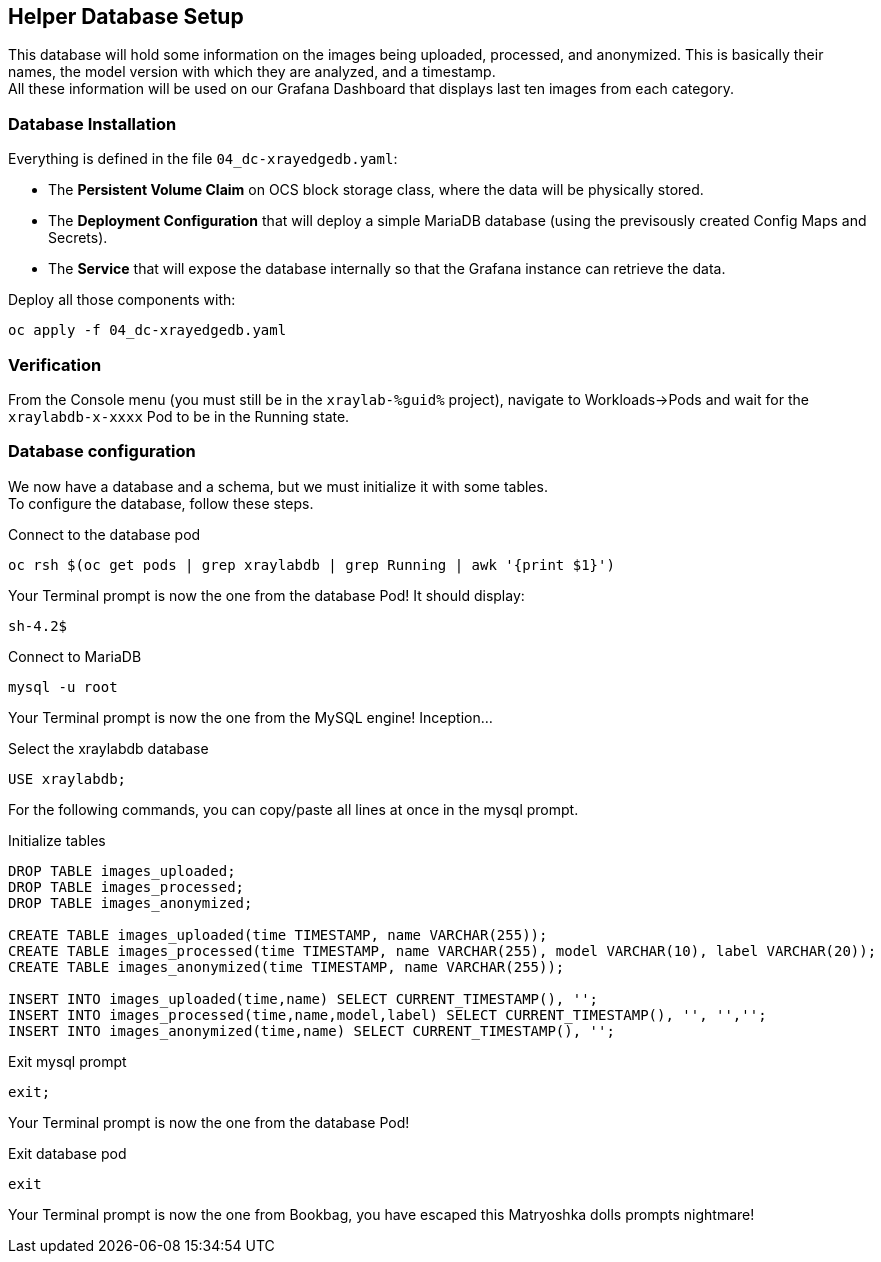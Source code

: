 :GUID: %guid%
:OCP_USERNAME: %ocp_username%
:markup-in-source: verbatim,attributes,quotes

== Helper Database Setup

This database will hold some information on the images being uploaded, processed, and anonymized. This is basically their names, the model version with which they are analyzed, and a timestamp. +
All these information will be used on our Grafana Dashboard that displays last ten images from each category.

=== Database Installation

Everything is defined in the file `04_dc-xrayedgedb.yaml`:

* The *Persistent Volume Claim* on OCS block storage class, where the data will be physically stored.
* The *Deployment Configuration* that will deploy a simple MariaDB database (using the previsously created Config Maps and Secrets).
* The *Service* that will expose the database internally so that the Grafana instance can retrieve the data.

Deploy all those components with:

[source,bash,subs="{markup-in-source}",role=execute]
----
oc apply -f 04_dc-xrayedgedb.yaml
----

=== Verification

From the Console menu (you must still be in the `xraylab-{GUID}` project), navigate to Workloads->Pods and wait for the `xraylabdb-x-xxxx` Pod to be in the Running state.

=== Database configuration

We now have a database and a schema, but we must initialize it with some tables. +
To configure the database, follow these steps.

.Connect to the database pod
[source,bash,subs="{markup-in-source}",role=execute]
----
oc rsh $(oc get pods | grep xraylabdb | grep Running | awk '{print $1}')
----

Your Terminal prompt is now the one from the database Pod! It should display:
[source,bash,subs="{markup-in-source}"]
----
sh-4.2$
----

.Connect to MariaDB
[source,bash,subs="{markup-in-source}",role=execute]
----
mysql -u root
----

Your Terminal prompt is now the one from the MySQL engine! Inception...

.Select the xraylabdb database
[source,sql,subs="{markup-in-source}",role=execute]
----
USE xraylabdb;
----

For the following commands, you can copy/paste all lines at once in the mysql prompt.

.Initialize tables
[source,sql,subs="{markup-in-source}",role=execute]
----
DROP TABLE images_uploaded;
DROP TABLE images_processed;
DROP TABLE images_anonymized;

CREATE TABLE images_uploaded(time TIMESTAMP, name VARCHAR(255));
CREATE TABLE images_processed(time TIMESTAMP, name VARCHAR(255), model VARCHAR(10), label VARCHAR(20));
CREATE TABLE images_anonymized(time TIMESTAMP, name VARCHAR(255));

INSERT INTO images_uploaded(time,name) SELECT CURRENT_TIMESTAMP(), '';
INSERT INTO images_processed(time,name,model,label) SELECT CURRENT_TIMESTAMP(), '', '','';
INSERT INTO images_anonymized(time,name) SELECT CURRENT_TIMESTAMP(), '';
----

.Exit mysql prompt
[source,sql,subs="{markup-in-source}",role=execute]
----
exit;
----

Your Terminal prompt is now the one from the database Pod!

.Exit database pod
[source,bash,subs="{markup-in-source}",role=execute]
----
exit
----

Your Terminal prompt is now the one from Bookbag, you have escaped this Matryoshka dolls prompts nightmare!
